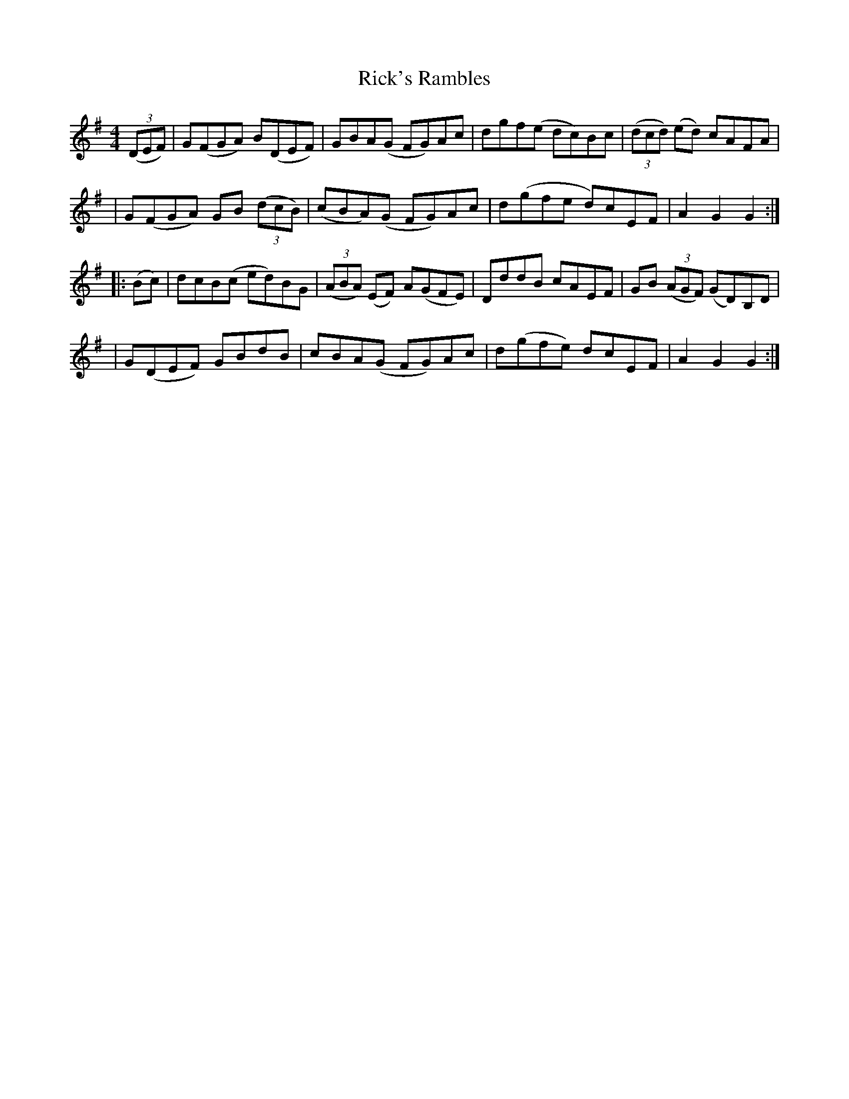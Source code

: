 X: 261
T: Rick's Rambles
R: hornpipe
M: 4/4
L: 1/8
K: Gmaj
(3(DEF)|G(FGA) B(DEF)|GBA(G FG)Ac|dgf(e dc)Bc|(3(dcd) (ed) cAFA|
|G(FGA) GB (3(dcB)|(cBA)(G FG)Ac|d(gfe d)cEF|A2G2G2:|
|:(Bc)|dcB(c ed)BG|(3(ABA) (EF) A(GFE)|DddB cAEF|GB (3(AGF) (GD)B,D|
|G(DEF) GBdB|cBA(G FG)Ac|d(gfe) dcEF|A2G2G2:|
